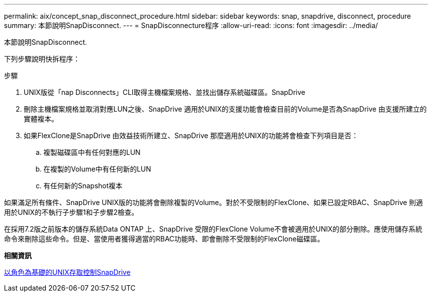 ---
permalink: aix/concept_snap_disconnect_procedure.html 
sidebar: sidebar 
keywords: snap, snapdrive, disconnect, procedure 
summary: 本節說明SnapDisconnect. 
---
= SnapDisconnecture程序
:allow-uri-read: 
:icons: font
:imagesdir: ../media/


[role="lead"]
本節說明SnapDisconnect.

下列步驟說明快拆程序：

.步驟
. UNIX版從「nap Disconnects」CLI取得主機檔案規格、並找出儲存系統磁碟區。SnapDrive
. 刪除主機檔案規格並取消對應LUN之後、SnapDrive 適用於UNIX的支援功能會檢查目前的Volume是否為SnapDrive 由支援所建立的實體複本。
. 如果FlexClone是SnapDrive 由效益技術所建立、SnapDrive 那麼適用於UNIX的功能將會檢查下列項目是否：
+
.. 複製磁碟區中有任何對應的LUN
.. 在複製的Volume中有任何新的LUN
.. 有任何新的Snapshot複本




如果滿足所有條件、SnapDrive UNIX版的功能將會刪除複製的Volume。對於不受限制的FlexClone、如果已設定RBAC、SnapDrive 則適用於UNIX的不執行子步驟1和子步驟2檢查。

在採用7.2版之前版本的儲存系統Data ONTAP 上、SnapDrive 受限的FlexClone Volume不會被適用於UNIX的部分刪除。應使用儲存系統命令來刪除這些命令。但是、當使用者獲得適當的RBAC功能時、即會刪除不受限制的FlexClone磁碟區。

*相關資訊*

xref:concept_role_based_access_control_in_snapdrive_for_unix.adoc[以角色為基礎的UNIX存取控制SnapDrive]
